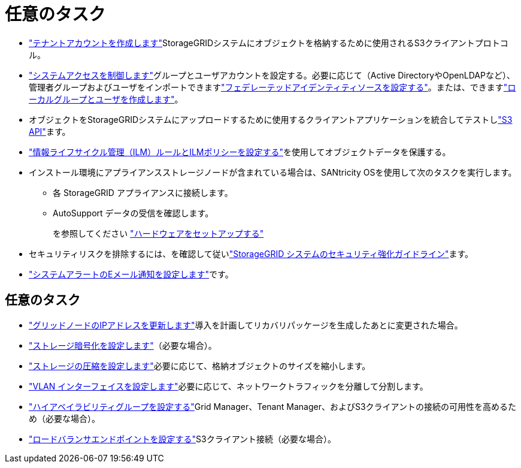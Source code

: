 = 任意のタスク
:allow-uri-read: 


* link:../admin/managing-tenants.html["テナントアカウントを作成します"]StorageGRIDシステムにオブジェクトを格納するために使用されるS3クライアントプロトコル。
* link:../admin/controlling-storagegrid-access.html["システムアクセスを制御します"]グループとユーザアカウントを設定する。必要に応じて（Active DirectoryやOpenLDAPなど）、管理者グループおよびユーザをインポートできますlink:../admin/using-identity-federation.html["フェデレーテッドアイデンティティソースを設定する"]。または、できますlink:../admin/managing-users.html#create-a-local-user["ローカルグループとユーザを作成します"]。
* オブジェクトをStorageGRIDシステムにアップロードするために使用するクライアントアプリケーションを統合してテストしlink:../s3/configuring-tenant-accounts-and-connections.html["S3 API"]ます。
* link:../ilm/index.html["情報ライフサイクル管理（ILM）ルールとILMポリシーを設定する"]を使用してオブジェクトデータを保護する。
* インストール環境にアプライアンスストレージノードが含まれている場合は、SANtricity OSを使用して次のタスクを実行します。
+
** 各 StorageGRID アプライアンスに接続します。
** AutoSupport データの受信を確認します。
+
を参照してください https://docs.netapp.com/us-en/storagegrid-appliances/installconfig/configuring-hardware.html["ハードウェアをセットアップする"^]



* セキュリティリスクを排除するには、を確認して従いlink:../harden/index.html["StorageGRID システムのセキュリティ強化ガイドライン"]ます。
* link:../monitor/email-alert-notifications.html["システムアラートのEメール通知を設定します"]です。




== 任意のタスク

* link:../maintain/changing-ip-addresses-and-mtu-values-for-all-nodes-in-grid.html["グリッドノードのIPアドレスを更新します"]導入を計画してリカバリパッケージを生成したあとに変更された場合。
* link:../admin/changing-network-options-object-encryption.html["ストレージ暗号化を設定します"]（必要な場合）。
* link:../admin/configuring-stored-object-compression.html["ストレージの圧縮を設定します"]必要に応じて、格納オブジェクトのサイズを縮小します。
* link:../admin/configure-vlan-interfaces.html["VLAN インターフェイスを設定します"]必要に応じて、ネットワークトラフィックを分離して分割します。
* link:../admin/configure-high-availability-group.html["ハイアベイラビリティグループを設定する"]Grid Manager、Tenant Manager、およびS3クライアントの接続の可用性を高めるため（必要な場合）。
* link:../admin/configuring-load-balancer-endpoints.html["ロードバランサエンドポイントを設定する"]S3クライアント接続（必要な場合）。

